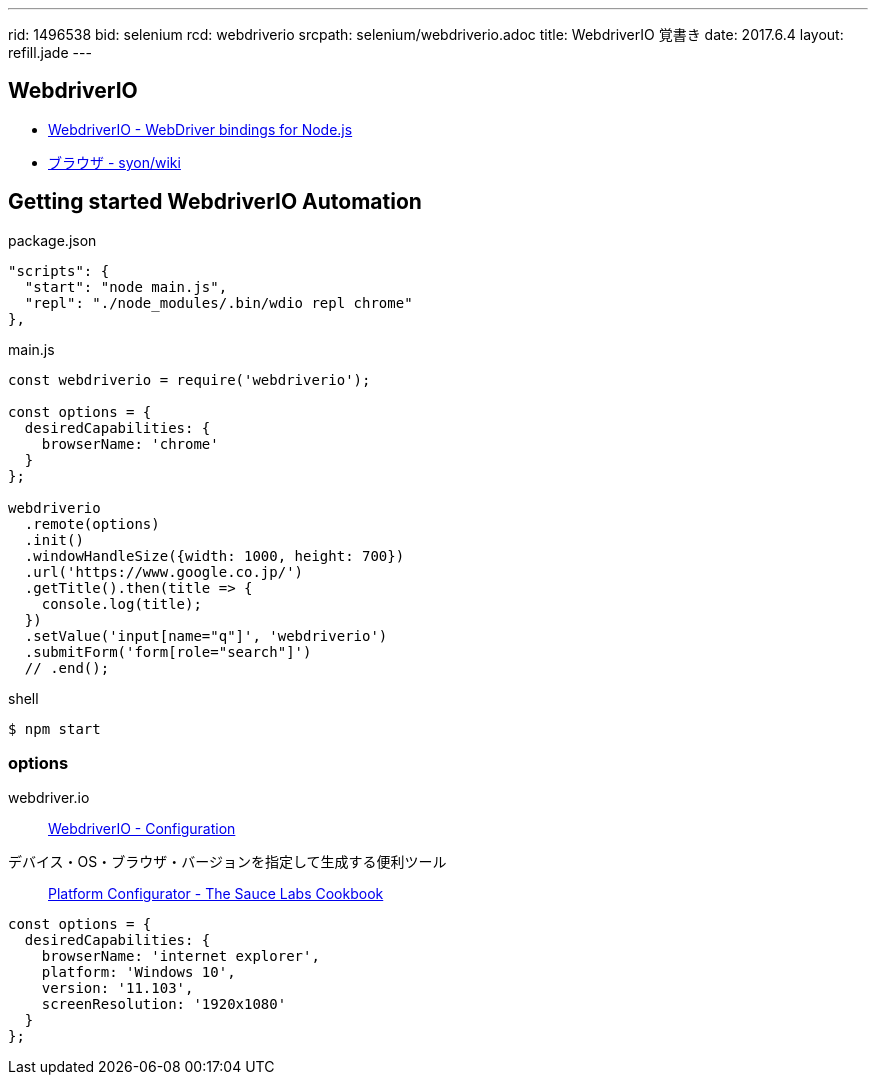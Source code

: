 ---
rid: 1496538
bid: selenium
rcd: webdriverio
srcpath: selenium/webdriverio.adoc
title: WebdriverIO 覚書き
date: 2017.6.4
layout: refill.jade
---


== WebdriverIO

- link:http://webdriver.io/[WebdriverIO - WebDriver bindings for Node.js]
- link:https://syon.github.io/wiki/browser/[ブラウザ - syon/wiki]


== Getting started WebdriverIO Automation

.package.json
```js
"scripts": {
  "start": "node main.js",
  "repl": "./node_modules/.bin/wdio repl chrome"
},
```

.main.js
```js
const webdriverio = require('webdriverio');

const options = {
  desiredCapabilities: {
    browserName: 'chrome'
  }
};

webdriverio
  .remote(options)
  .init()
  .windowHandleSize({width: 1000, height: 700})
  .url('https://www.google.co.jp/')
  .getTitle().then(title => {
    console.log(title);
  })
  .setValue('input[name="q"]', 'webdriverio')
  .submitForm('form[role="search"]')
  // .end();
```

.shell
```bash
$ npm start
```

=== options

webdriver.io::
link:http://webdriver.io/guide/getstarted/configuration.html#desiredCapabilities[WebdriverIO - Configuration]

デバイス・OS・ブラウザ・バージョンを指定して生成する便利ツール::
link:https://wiki.saucelabs.com/display/DOCS/Platform+Configurator#/[Platform Configurator - The Sauce Labs Cookbook]

```js
const options = {
  desiredCapabilities: {
    browserName: 'internet explorer',
    platform: 'Windows 10',
    version: '11.103',
    screenResolution: '1920x1080'
  }
};
```

